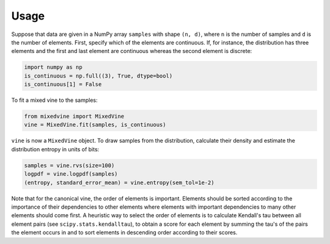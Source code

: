 Usage
=====


Suppose that data are given in a NumPy array ``samples`` with shape ``(n, d)``,
where ``n`` is the number of samples and ``d`` is the number of elements.
First, specify which of the elements are continuous.  If, for instance, the
distribution has three elements and the first and last element are continuous
whereas the second element is discrete:

.. code-block:: python

    import numpy as np
    is_continuous = np.full((3), True, dtype=bool)
    is_continuous[1] = False

To fit a mixed vine to the samples:

.. code-block:: python

    from mixedvine import MixedVine
    vine = MixedVine.fit(samples, is_continuous)

``vine`` is now a ``MixedVine`` object.  To draw samples from the distribution,
calculate their density and estimate the distribution entropy in units of bits:

.. code-block:: python

    samples = vine.rvs(size=100)
    logpdf = vine.logpdf(samples)
    (entropy, standard_error_mean) = vine.entropy(sem_tol=1e-2)

Note that for the canonical vine, the order of elements is important.  Elements
should be sorted according to the importance of their dependencies to other
elements where elements with important dependencies to many other elements
should come first.  A heuristic way to select the order of elements is to
calculate Kendall's tau between all element pairs
(see ``scipy.stats.kendalltau``), to obtain a score for each element by summing
the tau's of the pairs the element occurs in and to sort elements in descending
order according to their scores.
